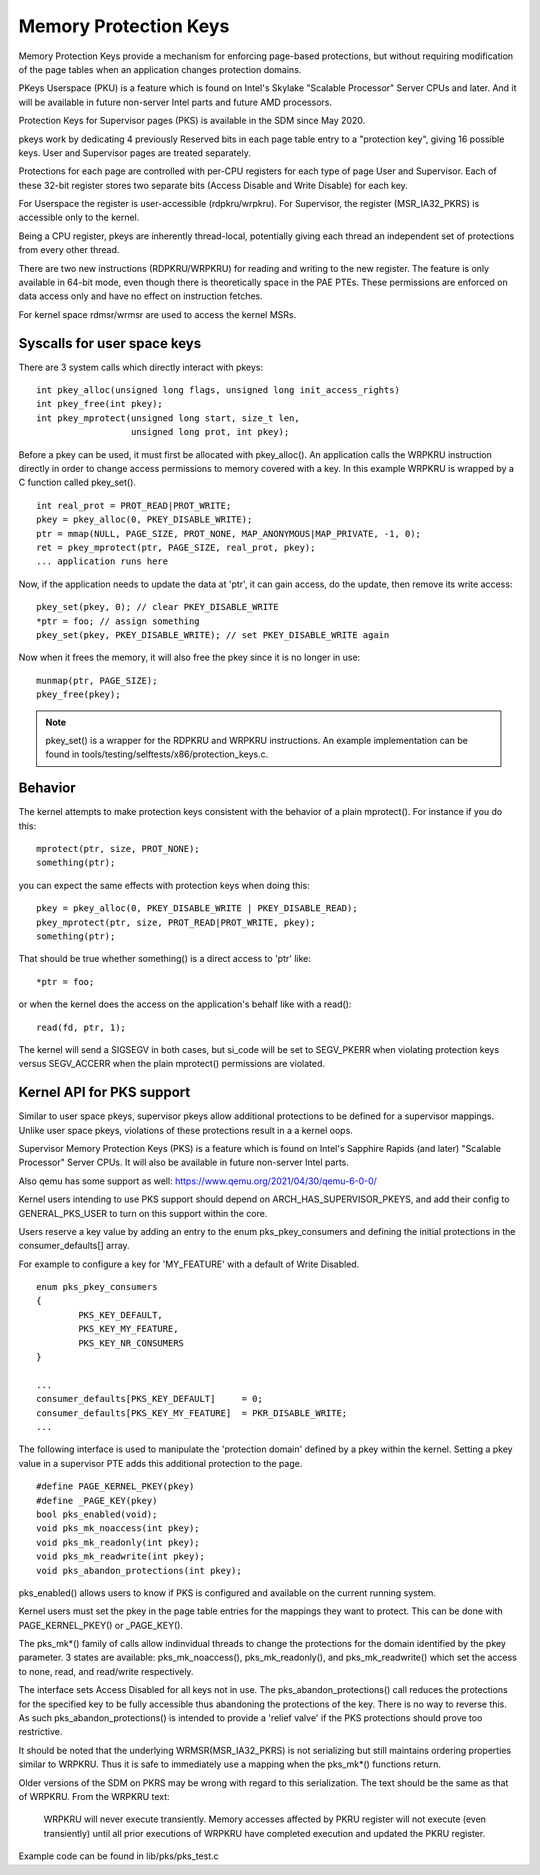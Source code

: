 .. SPDX-License-Identifier: GPL-2.0

======================
Memory Protection Keys
======================

Memory Protection Keys provide a mechanism for enforcing page-based
protections, but without requiring modification of the page tables
when an application changes protection domains.

PKeys Userspace (PKU) is a feature which is found on Intel's Skylake "Scalable
Processor" Server CPUs and later.  And it will be available in future
non-server Intel parts and future AMD processors.

Protection Keys for Supervisor pages (PKS) is available in the SDM since May
2020.

pkeys work by dedicating 4 previously Reserved bits in each page table entry to
a "protection key", giving 16 possible keys.  User and Supervisor pages are
treated separately.

Protections for each page are controlled with per-CPU registers for each type
of page User and Supervisor.  Each of these 32-bit register stores two separate
bits (Access Disable and Write Disable) for each key.

For Userspace the register is user-accessible (rdpkru/wrpkru).  For
Supervisor, the register (MSR_IA32_PKRS) is accessible only to the kernel.

Being a CPU register, pkeys are inherently thread-local, potentially giving
each thread an independent set of protections from every other thread.

There are two new instructions (RDPKRU/WRPKRU) for reading and writing
to the new register.  The feature is only available in 64-bit mode,
even though there is theoretically space in the PAE PTEs.  These
permissions are enforced on data access only and have no effect on
instruction fetches.

For kernel space rdmsr/wrmsr are used to access the kernel MSRs.


Syscalls for user space keys
============================

There are 3 system calls which directly interact with pkeys::

	int pkey_alloc(unsigned long flags, unsigned long init_access_rights)
	int pkey_free(int pkey);
	int pkey_mprotect(unsigned long start, size_t len,
			  unsigned long prot, int pkey);

Before a pkey can be used, it must first be allocated with
pkey_alloc().  An application calls the WRPKRU instruction
directly in order to change access permissions to memory covered
with a key.  In this example WRPKRU is wrapped by a C function
called pkey_set().
::

	int real_prot = PROT_READ|PROT_WRITE;
	pkey = pkey_alloc(0, PKEY_DISABLE_WRITE);
	ptr = mmap(NULL, PAGE_SIZE, PROT_NONE, MAP_ANONYMOUS|MAP_PRIVATE, -1, 0);
	ret = pkey_mprotect(ptr, PAGE_SIZE, real_prot, pkey);
	... application runs here

Now, if the application needs to update the data at 'ptr', it can
gain access, do the update, then remove its write access::

	pkey_set(pkey, 0); // clear PKEY_DISABLE_WRITE
	*ptr = foo; // assign something
	pkey_set(pkey, PKEY_DISABLE_WRITE); // set PKEY_DISABLE_WRITE again

Now when it frees the memory, it will also free the pkey since it
is no longer in use::

	munmap(ptr, PAGE_SIZE);
	pkey_free(pkey);

.. note:: pkey_set() is a wrapper for the RDPKRU and WRPKRU instructions.
          An example implementation can be found in
          tools/testing/selftests/x86/protection_keys.c.

Behavior
========

The kernel attempts to make protection keys consistent with the
behavior of a plain mprotect().  For instance if you do this::

	mprotect(ptr, size, PROT_NONE);
	something(ptr);

you can expect the same effects with protection keys when doing this::

	pkey = pkey_alloc(0, PKEY_DISABLE_WRITE | PKEY_DISABLE_READ);
	pkey_mprotect(ptr, size, PROT_READ|PROT_WRITE, pkey);
	something(ptr);

That should be true whether something() is a direct access to 'ptr'
like::

	*ptr = foo;

or when the kernel does the access on the application's behalf like
with a read()::

	read(fd, ptr, 1);

The kernel will send a SIGSEGV in both cases, but si_code will be set
to SEGV_PKERR when violating protection keys versus SEGV_ACCERR when
the plain mprotect() permissions are violated.


Kernel API for PKS support
==========================

Similar to user space pkeys, supervisor pkeys allow additional protections to
be defined for a supervisor mappings.  Unlike user space pkeys, violations of
these protections result in a a kernel oops.

Supervisor Memory Protection Keys (PKS) is a feature which is found on Intel's
Sapphire Rapids (and later) "Scalable Processor" Server CPUs.  It will also be
available in future non-server Intel parts.

Also qemu has some support as well: https://www.qemu.org/2021/04/30/qemu-6-0-0/

Kernel users intending to use PKS support should depend on
ARCH_HAS_SUPERVISOR_PKEYS, and add their config to GENERAL_PKS_USER to turn on
this support within the core.

Users reserve a key value by adding an entry to the enum pks_pkey_consumers and
defining the initial protections in the consumer_defaults[] array.

For example to configure a key for 'MY_FEATURE' with a default of Write
Disabled.

::

        enum pks_pkey_consumers
        {
	        PKS_KEY_DEFAULT,
	        PKS_KEY_MY_FEATURE,
	        PKS_KEY_NR_CONSUMERS
        }

        ...
        consumer_defaults[PKS_KEY_DEFAULT]     = 0;
        consumer_defaults[PKS_KEY_MY_FEATURE]  = PKR_DISABLE_WRITE;
        ...

The following interface is used to manipulate the 'protection domain' defined
by a pkey within the kernel.  Setting a pkey value in a supervisor PTE adds
this additional protection to the page.

::

        #define PAGE_KERNEL_PKEY(pkey)
        #define _PAGE_KEY(pkey)
        bool pks_enabled(void);
        void pks_mk_noaccess(int pkey);
        void pks_mk_readonly(int pkey);
        void pks_mk_readwrite(int pkey);
        void pks_abandon_protections(int pkey);

pks_enabled() allows users to know if PKS is configured and available on the
current running system.

Kernel users must set the pkey in the page table entries for the mappings they
want to protect.  This can be done with PAGE_KERNEL_PKEY() or _PAGE_KEY().

The pks_mk*() family of calls allow indinvidual threads to change the
protections for the domain identified by the pkey parameter.  3 states are
available: pks_mk_noaccess(), pks_mk_readonly(), and pks_mk_readwrite() which
set the access to none, read, and read/write respectively.

The interface sets Access Disabled for all keys not in use.  The
pks_abandon_protections() call reduces the protections for the specified key to
be fully accessible thus abandoning the protections of the key.  There is no
way to reverse this.  As such pks_abandon_protections() is intended to provide
a 'relief valve' if the PKS protections should prove too restrictive.

It should be noted that the underlying WRMSR(MSR_IA32_PKRS) is not serializing
but still maintains ordering properties similar to WRPKRU.  Thus it is safe to
immediately use a mapping when the pks_mk*() functions return.

Older versions of the SDM on PKRS may be wrong with regard to this
serialization.  The text should be the same as that of WRPKRU.  From the WRPKRU
text:

	WRPKRU will never execute transiently. Memory accesses
	affected by PKRU register will not execute (even transiently)
	until all prior executions of WRPKRU have completed execution
	and updated the PKRU register.

Example code can be found in lib/pks/pks_test.c
